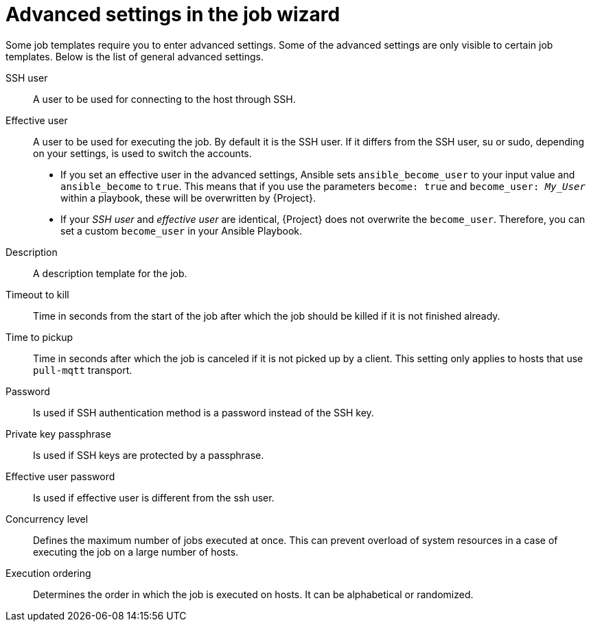 [id="advanced-settings-in-the-job-wizard_{context}"]
= Advanced settings in the job wizard

Some job templates require you to enter advanced settings.
Some of the advanced settings are only visible to certain job templates.
Below is the list of general advanced settings.

// in order of appearance in the job wizard
SSH user::
A user to be used for connecting to the host through SSH.

Effective user::
A user to be used for executing the job.
By default it is the SSH user.
If it differs from the SSH user, su or sudo, depending on your settings, is used to switch the accounts.

* If you set an effective user in the advanced settings, Ansible sets `ansible_become_user` to your input value and `ansible_become` to `true`.
This means that if you use the parameters `become: true` and `become_user: _My_User_` within a playbook, these will be overwritten by {Project}.
* If your _SSH user_ and _effective user_ are identical, {Project} does not overwrite the `become_user`.
Therefore, you can set a custom `become_user` in your Ansible Playbook.

Description::
A description template for the job.

Timeout to kill::
Time in seconds from the start of the job after which the job should be killed if it is not finished already.

Time to pickup::
Time in seconds after which the job is canceled if it is not picked up by a client.
This setting only applies to hosts that use `pull-mqtt` transport.

Password::
Is used if SSH authentication method is a password instead of the SSH key.

Private key passphrase::
Is used if SSH keys are protected by a passphrase.

Effective user password::
Is used if effective user is different from the ssh user.

Concurrency level::
Defines the maximum number of jobs executed at once.
This can prevent overload of system resources in a case of executing the job on a large number of hosts.

Execution ordering::
Determines the order in which the job is executed on hosts.
It can be alphabetical or randomized.
